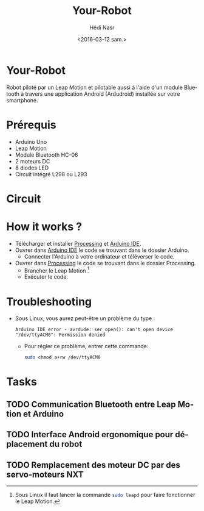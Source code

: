 #+OPTIONS: ':nil *:t -:t ::t <:t H:3 \n:nil ^:t arch:headline author:t c:nil
#+OPTIONS: creator:nil d:(not "LOGBOOK") date:t e:t email:nil f:t inline:t
#+OPTIONS: num:t p:nil pri:nil prop:nil stat:t tags:t tasks:t tex:t timestamp:t
#+OPTIONS: title:t toc:t todo:t |:t
#+TITLE: Your-Robot
#+DATE: <2016-03-12 sam.>
#+AUTHOR: Hédi Nasr
#+EMAIL: hedi.nasr@etu.univ-lyon1.fr ghayth.bouagila@esprit.tn
#+LANGUAGE: fr
#+SELECT_TAGS: export
#+EXCLUDE_TAGS: noexport
#+CREATOR: Emacs 24.5.1 (Org mode 8.3.4)

[[file:./resources/fhack.jpg]]

* Your-Robot
Robot piloté par un Leap Motion et pilotable aussi à l'aide d'un module Bluetooth
à travers une application Android (Ardudroid) installée sur votre smartphone.

* Prérequis
+ Arduino Uno
+ Leap Motion
+ Module Bluetooth HC-06
+ 2 moteurs DC
+ 8 diodes LED
+ Circuit intégré L298 ou L293
  
* Circuit

[[file:./resources/circuit.jpg]]

* How it works ?
+ Télécharger et installer [[https://processing.org/download/][Processing]] et [[https://www.arduino.cc/en/Main/Software][Arduino IDE]].
+ Ouvrer dans [[https://www.arduino.cc/en/Main/Software][Arduino IDE]] le code se trouvant dans le dossier Arduino.
  + Connecter l'Arduino à votre ordinateur et téléverser le code.
+ Ouvrer dans [[https://processing.org/download/][Processing]] le code se trouvant dans le dossier Processing.
  + Brancher le Leap Motion [fn:1]
  + Exécuter le code.

[fn:1] Sous Linux il faut lancer la commande src_sh[:exports code]{sudo leapd} pour faire fonctionner le Leap Motion.

* Troubleshooting
+ Sous Linux, vous aurez peut-être un problème du type :
 #+BEGIN_EXAMPLE
 Arduino IDE error - avrdude: ser_open(): can't open device "/dev/ttyACM0": Permission denied 
 #+END_EXAMPLE
  + Pour régler ce problème, entrer cette commande: 
    #+BEGIN_SRC sh
    sudo chmod a+rw /dev/ttyACM0
    #+END_SRC
* Tasks
** TODO Communication Bluetooth entre Leap Motion et Arduino
** TODO Interface Android ergonomique pour déplacement du robot
** TODO Remplacement des moteur DC par des servo-moteurs NXT 
